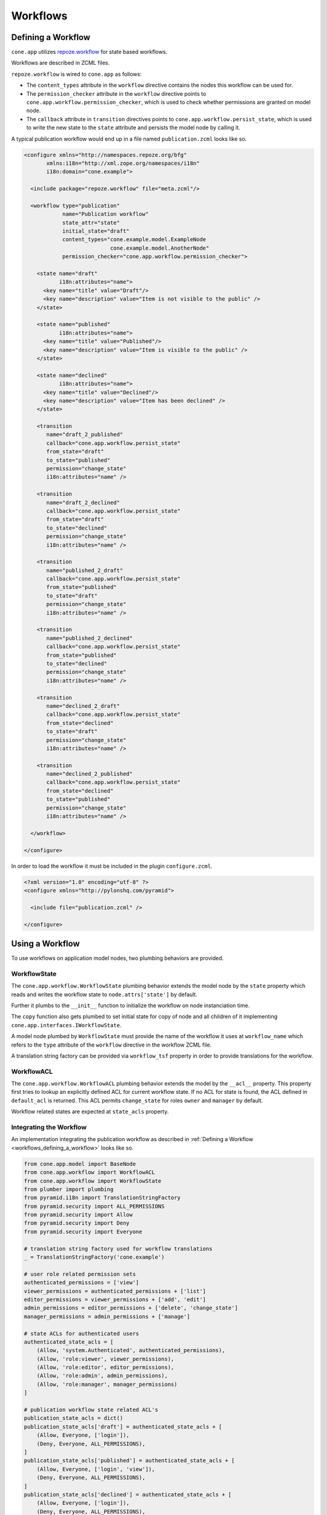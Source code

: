 =========
Workflows
=========

.. _workflows_defining_a_workflow:

Defining a Workflow
-------------------

``cone.app`` utilizes `repoze.workflow <http://docs.repoze.org/workflow>`_ for
state based workflows.

Workflows are described in ZCML files.

``repoze.workflow`` is wired to ``cone.app`` as follows:

- The ``content_types`` attribute in the ``workflow`` directive contains the
  nodes this workflow can be used for.

- The ``permission_checker`` attribute in the ``workflow`` directive points
  to ``cone.app.workflow.permission_checker``, which is used to check whether
  permissions are granted on model node.

- The ``callback`` attribute in ``transition`` directives points to
  ``cone.app.workflow.persist_state``, which is used to write the new state
  to the ``state`` attribute and persists the model node by calling it.

A typical publication workflow would end up in a file named
``publication.zcml`` looks like so.

.. code-block:: xml

    <configure xmlns="http://namespaces.repoze.org/bfg"
           xmlns:i18n="http://xml.zope.org/namespaces/i18n"
           i18n:domain="cone.example">

      <include package="repoze.workflow" file="meta.zcml"/>

      <workflow type="publication"
                name="Publication workflow"
                state_attr="state"
                initial_state="draft"
                content_types="cone.example.model.ExampleNode
                               cone.example.model.AnotherNode"
                permission_checker="cone.app.workflow.permission_checker">

        <state name="draft"
               i18n:attributes="name">
          <key name="title" value="Draft"/>
          <key name="description" value="Item is not visible to the public" />
        </state>

        <state name="published"
               i18n:attributes="name">
          <key name="title" value="Published"/>
          <key name="description" value="Item is visible to the public" />
        </state>

        <state name="declined"
               i18n:attributes="name">
          <key name="title" value="Declined"/>
          <key name="description" value="Item has been declined" />
        </state>

        <transition
           name="draft_2_published"
           callback="cone.app.workflow.persist_state"
           from_state="draft"
           to_state="published"
           permission="change_state"
           i18n:attributes="name" />

        <transition
           name="draft_2_declined"
           callback="cone.app.workflow.persist_state"
           from_state="draft"
           to_state="declined"
           permission="change_state"
           i18n:attributes="name" />

        <transition
           name="published_2_draft"
           callback="cone.app.workflow.persist_state"
           from_state="published"
           to_state="draft"
           permission="change_state"
           i18n:attributes="name" />

        <transition
           name="published_2_declined"
           callback="cone.app.workflow.persist_state"
           from_state="published"
           to_state="declined"
           permission="change_state"
           i18n:attributes="name" />

        <transition
           name="declined_2_draft"
           callback="cone.app.workflow.persist_state"
           from_state="declined"
           to_state="draft"
           permission="change_state"
           i18n:attributes="name" />

        <transition
           name="declined_2_published"
           callback="cone.app.workflow.persist_state"
           from_state="declined"
           to_state="published"
           permission="change_state"
           i18n:attributes="name" />

      </workflow>

    </configure>

In order to load the workflow it must be included in the plugin
``configure.zcml``.

.. code-block:: xml

    <?xml version="1.0" encoding="utf-8" ?>
    <configure xmlns="http://pylonshq.com/pyramid">

      <include file="publication.zcml" />

    </configure>


Using a Workflow
----------------

To use workflows on application model nodes, two plumbing behaviors are
provided.


WorkflowState
~~~~~~~~~~~~~

The ``cone.app.workflow.WorkflowState`` plumbing behavior extends the model
node by the ``state`` property which reads and writes the workflow state to
``node.attrs['state']`` by default.

Further it plumbs to the ``__init__`` function to initialize the workflow on
node instanciation time.

The ``copy`` function also gets plumbed to set initial state for copy of node
and all children of it implementing ``cone.app.interfaces.IWorkflowState``.

A model node plumbed by ``WorkflowState`` must provide the name of the workflow
it uses at ``workflow_name`` which refers to the ``type`` attribute of the
``workflow`` directive in the workflow ZCML file.

A translation string factory can be provided via ``workflow_tsf`` property in
order to provide translations for the workflow.


WorkflowACL
~~~~~~~~~~~

The ``cone.app.workflow.WorkflowACL`` plumbing behavior extends the model by
the ``__acl__`` property. This property first tries to lookup an explicitly
defined ACL for current workflow state. If no ACL for state is found, the ACL
defined in ``default_acl`` is returned. This ACL permits ``change_state`` for
roles ``owner`` and ``manager`` by default.

Workflow related states are expected at ``state_acls`` property.


Integrating the Workflow
~~~~~~~~~~~~~~~~~~~~~~~~

An implementation integrating the publication workflow as described in
:ref:`Defining a Workflow <workflows_defining_a_workflow>` looks like so.

.. code-block:: python

    from cone.app.model import BaseNode
    from cone.app.workflow import WorkflowACL
    from cone.app.workflow import WorkflowState
    from plumber import plumbing
    from pyramid.i18n import TranslationStringFactory
    from pyramid.security import ALL_PERMISSIONS
    from pyramid.security import Allow
    from pyramid.security import Deny
    from pyramid.security import Everyone

    # translation string factory used for workflow translations
    _ = TranslationStringFactory('cone.example')

    # user role related permission sets
    authenticated_permissions = ['view']
    viewer_permissions = authenticated_permissions + ['list']
    editor_permissions = viewer_permissions + ['add', 'edit']
    admin_permissions = editor_permissions + ['delete', 'change_state']
    manager_permissions = admin_permissions + ['manage']

    # state ACLs for authenticated users
    authenticated_state_acls = [
        (Allow, 'system.Authenticated', authenticated_permissions),
        (Allow, 'role:viewer', viewer_permissions),
        (Allow, 'role:editor', editor_permissions),
        (Allow, 'role:admin', admin_permissions),
        (Allow, 'role:manager', manager_permissions)
    ]

    # publication workflow state related ACL's
    publication_state_acls = dict()
    publication_state_acls['draft'] = authenticated_state_acls + [
        (Allow, Everyone, ['login']),
        (Deny, Everyone, ALL_PERMISSIONS),
    ]
    publication_state_acls['published'] = authenticated_state_acls + [
        (Allow, Everyone, ['login', 'view']),
        (Deny, Everyone, ALL_PERMISSIONS),
    ]
    publication_state_acls['declined'] = authenticated_state_acls + [
        (Allow, Everyone, ['login']),
        (Deny, Everyone, ALL_PERMISSIONS),
    ]

    @plumbing(WorkflowState, WorkflowACL)
    class ExampleNode(BaseNode):
        """Application model node using the publication workflow.
        """
        # workflow registration name
        workflow_name = 'publication'
        # translation string factory used to translate workflow
        workflow_tsf = _
        # workflow state specific ACL's
        state_acls = publication_state_acls
